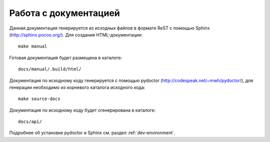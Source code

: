 .. SpamFigher, Copyright 2008 NetStream LLC (http://netstream.ru/, we@netstream.ru)
.. $Id$

Работа с документацией
======================

Данная документация генерируется из исходных файлов в формате ReST с помощью Sphinx (http://sphinx.pocoo.org/). Для
создания HTML-документации::

    make manual

Готовая документация будет размещена в каталоге::

    docs/manual/.build/html/

Документация по исходному коду генерируется с помощью pydoctor (http://codespeak.net/~mwh/pydoctor/), для генерации
необходимо из корневого каталога исходного кода::

    make source-docs

Документация по исходному коду будет сгенерирована в каталоге::

    docs/api/

Подробнее об установке pydoctor и Sphinx см. раздел :ref:`dev-environment`.
